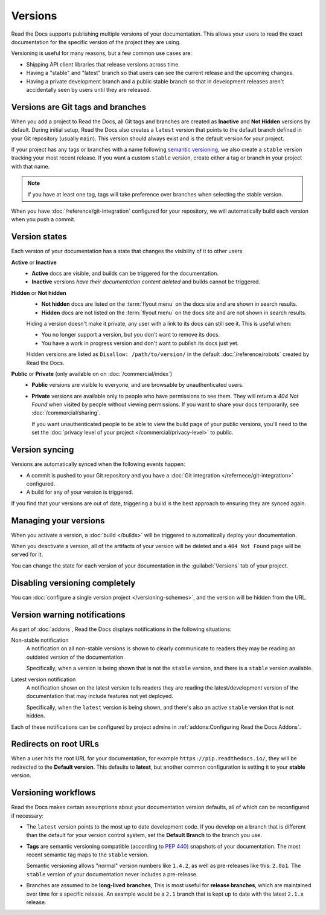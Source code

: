 Versions
========

Read the Docs supports publishing multiple versions of your documentation.
This allows your users to read the exact documentation for the specific version of the project they are using.

Versioning is useful for many reasons, but a few common use cases are:

* Shipping API client libraries that release versions across time.
* Having a "stable" and "latest" branch so that users can see the current release and the upcoming changes.
* Having a private development branch and a public stable branch so that in development releases aren't accidentally seen by users until they are released.

Versions are Git tags and branches
----------------------------------

When you add a project to Read the Docs,
all Git tags and branches are created as **Inactive** and **Not Hidden** versions by default.
During initial setup, Read the Docs also creates a ``latest`` version
that points to the default branch defined in your Git repository (usually ``main``).
This version should always exist and is the default version for your project.

If your project has any tags or branches with a name following `semantic versioning <https://semver.org/>`_,
we also create a ``stable`` version tracking your most recent release.
If you want a custom ``stable`` version,
create either a tag or branch in your project with that name.

.. note::
   If you have at least one tag,
   tags will take preference over branches when selecting the stable version.

When you have :doc:`/reference/git-integration` configured for your repository,
we will automatically build each version when you push a commit.

Version states
--------------

Each version of your documentation has a state that changes the visibility of it to other users.

**Active** or **Inactive**
  - **Active** docs are visible, and builds can be triggered for the documentation.
  - **Inactive** versions *have their documentation content deleted* and builds cannot be triggered.

**Hidden** or **Not hidden**
  - **Not hidden** docs are listed on the :term:`flyout menu` on the docs site
    and are shown in search results.
  - **Hidden** docs are not listed on the :term:`flyout menu` on the docs site
    and are not shown in search results.

  Hiding a version doesn't make it private,
  any user with a link to its docs can still see it.
  This is useful when:

  - You no longer support a version, but you don't want to remove its docs.
  - You have a work in progress version and don't want to publish its docs just yet.

  Hidden versions are listed as ``Disallow: /path/to/version/``
  in the default :doc:`/reference/robots` created by Read the Docs.

**Public** or **Private** (only available on on :doc:`/commercial/index`)
  - **Public** versions are visible to everyone, and are browsable by unauthenticated users.
  - **Private** versions are available only to people who have permissions to see them.
    They will return a `404 Not Found` when visited by people without viewing permissions.
    If you want to share your docs temporarily, see :doc:`/commercial/sharing`.

    If you want unauthenticated people to be able to view the build page of your public versions,
    you'll need to the set the :doc:`privacy level of your project </commercial/privacy-level>` to public.

Version syncing
---------------

Versions are automatically synced when the following events happen:

* A commit is pushed to your Git repository and you have a :doc:`Git integration </refernece/git-integration>` configured.
* A build for any of your version is triggered.

If you find that your versions are out of date,
triggering a build is the best approach to ensuring they are synced again.

Managing your versions
----------------------

When you activate a version,
a :doc:`build </builds>` will be triggered to automatically deploy your documentation.

When you deactivate a version,
all of the artifacts of your version will be deleted and a ``404 Not Found`` page will be served for it.

You can change the state for each version of your documentation in the :guilabel:`Versions` tab of your project.

Disabling versioning completely
-------------------------------

You can :doc:`configure a single version project </versioning-schemes>`,
and the version will be hidden from the URL.

Version warning notifications
-----------------------------

As part of :doc:`addons`, Read the Docs displays notifications in the following situations:

Non-stable notification
    A notification on all non-stable versions is shown to clearly communicate to readers they may be reading an outdated version of the documentation.

    Specifically, when a version is being shown that is not the ``stable`` version, and there is a ``stable``
    version available.

Latest version notification
    A notification shown on the latest version tells readers they are reading the latest/development version of the documentation that may include features not yet deployed.

    Specifically, when the ``latest`` version is being shown, and there's also an active ``stable`` version that is not hidden.

Each of these notifications can be configured by project admins in :ref:`addons:Configuring Read the Docs Addons`.

Redirects on root URLs
----------------------

When a user hits the root URL for your documentation,
for example ``https://pip.readthedocs.io/``,
they will be redirected to the **Default version**.
This defaults to **latest**,
but another common configuration is setting it to your **stable** version.

Versioning workflows
--------------------

Read the Docs makes certain assumptions about your documentation version defaults,
all of which can be reconfigured if necessary:

- The ``latest`` version points to the most up to date development code.
  If you develop on a branch that is different than the default for your version control system,
  set the **Default Branch** to the branch you use.

- **Tags** are semantic versioning compatible (according to  `PEP 440`_) snapshots
  of your documentation. The most recent semantic tag maps to the ``stable`` version.

  Semantic versioning allows "normal" version numbers like ``1.4.2``, as
  well as pre-releases like this: ``2.0a1``. The ``stable`` version of your documentation never includes a pre-release.

- Branches are assumed to be **long-lived branches**,
  This is most useful for **release branches**, which are maintained over time for a specific release.
  An example would be a ``2.1`` branch that is kept up to date with the latest ``2.1.x`` release.

.. _PEP 440: https://www.python.org/dev/peps/pep-0440/
